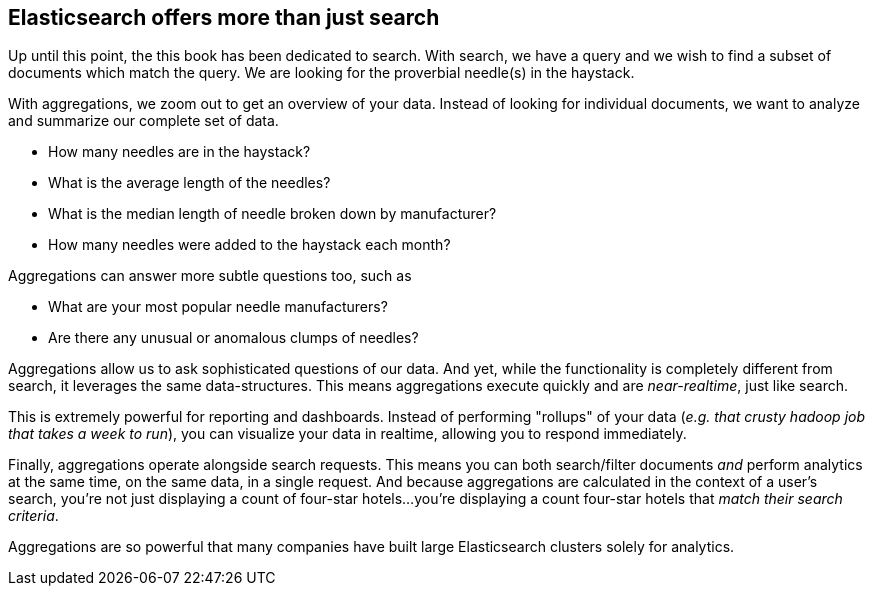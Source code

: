 
== Elasticsearch offers more than just search


Up until this point, the this book has been dedicated to search.  With search, 
we have a query and we wish to find a subset of documents which
match the query.  We are looking for the proverbial needle(s) in the
haystack.

With aggregations, we zoom out to get an overview of your data.  Instead of 
looking for individual documents, we want to analyze and summarize our complete 
set of data.

// Popular manufacturers? Unusual clumps of needles in the haystack?
- How many needles are in the haystack?
- What is the average length of the needles?
- What is the median length of needle broken down by manufacturer?
- How many needles were added to the haystack each month?

Aggregations can answer more subtle questions too, such as

- What are your most popular needle manufacturers?
- Are there any unusual or anomalous clumps of needles?

Aggregations allow us to ask sophisticated questions of our data.  And yet, while
the functionality is completely different from search, it leverages the
same data-structures.  This means aggregations execute quickly and are
_near-realtime_, just like search.

This is extremely powerful for reporting and dashboards.  Instead of performing
"rollups" of your data (_e.g. that crusty hadoop job that takes a week to run_), 
you can visualize your data in realtime, allowing you to respond immediately.

// Perhaps mention "not precalculated, out of date, and irrelevant"?
// Perhaps "aggs are calculated in the context of the user's search, so you're not showing them that you have 10 4 star hotels on your site, but that you have 10 4 star hotels that *match their criteria*".
Finally, aggregations operate alongside search requests. This means you can
both search/filter documents _and_ perform analytics at the same time, on the
same data, in a single request.  And because aggregations are calculated in the
context of a user's search, you're not just displaying a count of four-star hotels...
you're displaying a count four-star hotels that _match their search criteria_.

Aggregations are so powerful that many companies have built large Elasticsearch
clusters solely for analytics.
